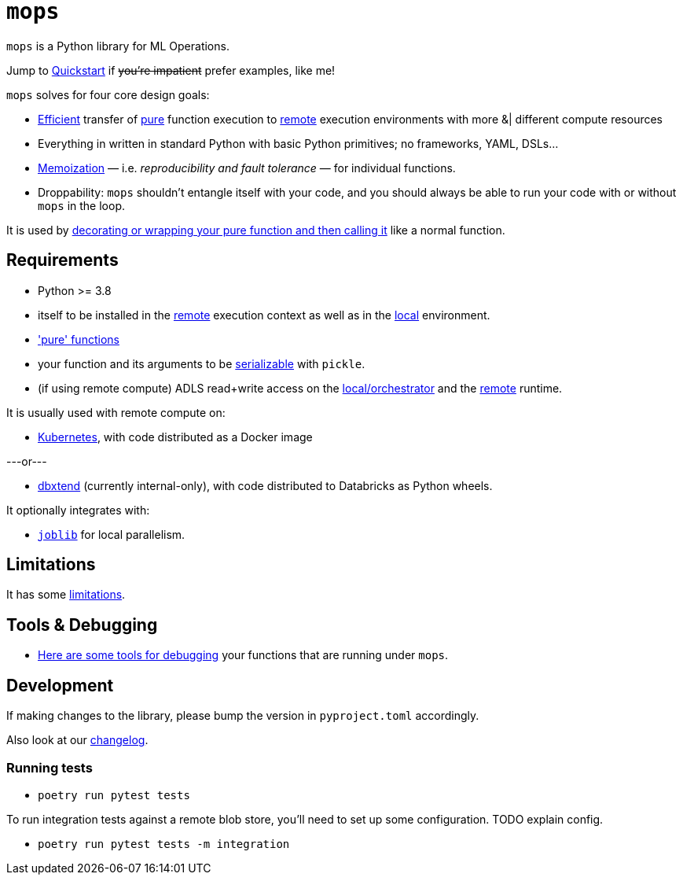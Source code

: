 # `mops`

`mops` is a Python library for ML Operations.

Jump to link:docs/quickstart.adoc[Quickstart] if +++<del>+++you're impatient+++</del>+++ prefer examples, like me!

`mops` solves for four core design goals:

* link:docs/optimizations.adoc[Efficient] transfer of link:docs/pure_functions.adoc[pure] function execution to link:docs/remote.adoc[remote] execution environments with more &|
  different compute resources
* Everything in written in standard Python with basic Python primitives; no frameworks, YAML, DSLs...
* link:docs/memoization.adoc[Memoization] — i.e. _reproducibility and fault tolerance_ — for individual functions.
* Droppability: `mops` shouldn't entangle itself with your code, and you should always be able to run your code with or without `mops` in the loop.

It is used by link:docs/basic_usage.adoc[decorating or wrapping your pure function and then calling it] like a normal function.


## Requirements

* Python >= 3.8
* itself to be installed in the link:docs/remote.adoc[remote] execution context as well as in the
  link:docs/orchestrator.adoc[local] environment.
* link:docs/pure_functions.adoc['pure' functions]
* your function and its arguments to be link:docs/serialization.adoc[serializable] with `pickle`.
* (if using remote compute) ADLS read+write access on the link:docs/orchestrator.adoc[local/orchestrator] and the link:docs/remote.adoc[remote] runtime.

It is usually used with remote compute on:

* link:docs/kubernetes.adoc[Kubernetes], with code distributed as a Docker image

---or---

* link:../../libs/dbxtend/README.md[dbxtend] (currently internal-only), with code distributed to Databricks as Python wheels.

It optionally integrates with:

* https://joblib.readthedocs.io/en/latest[`joblib`] for local parallelism.

## Limitations

It has some link:docs/limitations.adoc[limitations].

## Tools & Debugging

* link:docs/tools.adoc[Here are some tools for debugging] your functions that are running under `mops`.

## Development

If making changes to the library, please bump the version in `pyproject.toml` accordingly.

Also look at our link:CHANGES.md[changelog].

### Running tests

* `poetry run pytest tests`

To run integration tests against a remote blob store, you'll need to set up some configuration. TODO explain config.

* `poetry run pytest tests -m integration`
